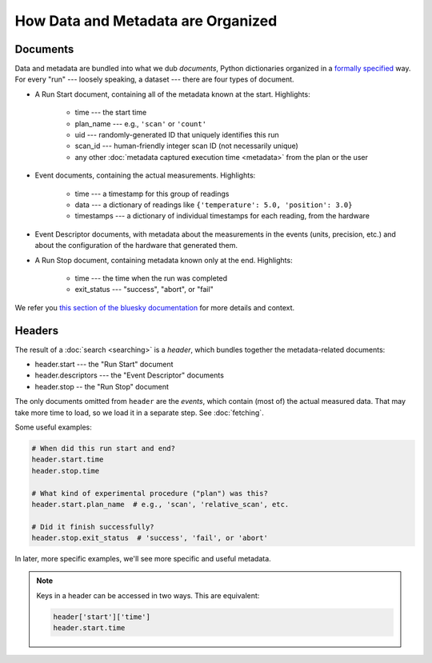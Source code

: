 How Data and Metadata are Organized
===================================

Documents
---------

Data and metadata are bundled into what we dub *documents*, Python dictionaries
organized in a `formally specified <https://github.com/NSLS-II/event-model>`_
way. For every "run" --- loosely speaking, a dataset --- there are four types
of document.

- A Run Start document, containing all of the metadata known at the start.
  Highlights:

    - time --- the start time
    - plan_name --- e.g., ``'scan'`` or ``'count'``
    - uid --- randomly-generated ID that uniquely identifies this run
    - scan_id --- human-friendly integer scan ID (not necessarily unique)
    - any other :doc:`metadata captured execution time <metadata>` from the
      plan or the user

- Event documents, containing the actual measurements. Highlights:

    - time --- a timestamp for this group of readings
    - data --- a dictionary of readings like
      ``{'temperature': 5.0, 'position': 3.0}``
    - timestamps --- a dictionary of individual timestamps for each reading,
      from the hardware

- Event Descriptor documents, with metadata about the measurements in the
  events (units, precision, etc.) and about the configuration of the hardware
  that generated them.

- A Run Stop document, containing metadata known only at the end. Highlights:

    - time --- the time when the run was completed
    - exit_status --- "success", "abort", or "fail"

We refer you
`this section of the bluesky documentation <https://nsls-ii.github.io/bluesky/documents.html>`_
for more details and context.

Headers
-------

The result of a :doc:`search <searching>` is a *header*, which bundles together
the metadata-related documents:

* header.start --- the "Run Start" document
* header.descriptors --- the "Event Descriptor" documents
* header.stop -- the "Run Stop" document

The only documents omitted from ``header`` are the *events*, which contain
(most of) the actual measured data. That may take more time to load, so we load
it in a separate step. See :doc:`fetching`.

Some useful examples:

.. code-block:: python

    # When did this run start and end?
    header.start.time
    header.stop.time

    # What kind of experimental procedure ("plan") was this?
    header.start.plan_name  # e.g., 'scan', 'relative_scan', etc.

    # Did it finish successfully?
    header.stop.exit_status  # 'success', 'fail', or 'abort'

In later, more specific examples, we'll see more specific and useful metadata.

.. note::

    Keys in a header can be accessed in two ways. This are equivalent:

    .. code-block:: python
        
        header['start']['time']
        header.start.time
